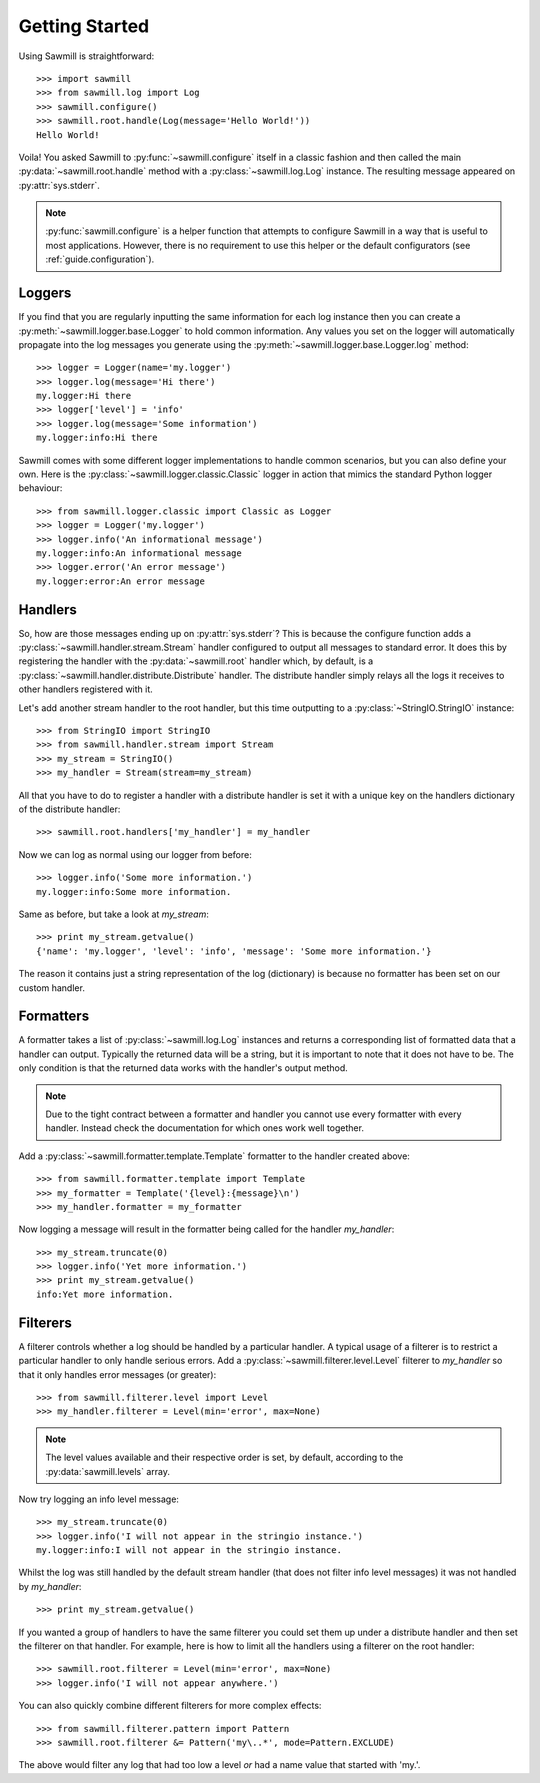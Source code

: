 ..
    :copyright: Copyright (c) 2013 Martin Pengelly-Phillips
    :license: See LICENSE.txt.

.. _guide.getting_started:

***************
Getting Started
***************

Using Sawmill is straightforward::

    >>> import sawmill
    >>> from sawmill.log import Log
    >>> sawmill.configure()
    >>> sawmill.root.handle(Log(message='Hello World!'))
    Hello World!

Voila! You asked Sawmill to :py:func:`~sawmill.configure` itself in a classic
fashion and then called the main :py:data:`~sawmill.root.handle` method with a
:py:class:`~sawmill.log.Log` instance. The resulting message appeared on
:py:attr:`sys.stderr`.

.. note::

    :py:func:`sawmill.configure` is a helper function that attempts to
    configure Sawmill in a way that is useful to most applications. However,
    there is no requirement to use this helper or the default configurators
    (see :ref:`guide.configuration`).

Loggers
=======

If you find that you are regularly inputting the same information for each
log instance then you can create a :py:meth:`~sawmill.logger.base.Logger` to
hold common information. Any values you set on the logger will automatically
propagate into the log messages you generate using the
:py:meth:`~sawmill.logger.base.Logger.log` method::

    >>> logger = Logger(name='my.logger')
    >>> logger.log(message='Hi there')
    my.logger:Hi there
    >>> logger['level'] = 'info'
    >>> logger.log(message='Some information')
    my.logger:info:Hi there

Sawmill comes with some different logger implementations to handle common
scenarios, but you can also define your own. Here is the
:py:class:`~sawmill.logger.classic.Classic` logger in action that mimics the
standard Python logger behaviour::

    >>> from sawmill.logger.classic import Classic as Logger
    >>> logger = Logger('my.logger')
    >>> logger.info('An informational message')
    my.logger:info:An informational message
    >>> logger.error('An error message')
    my.logger:error:An error message

Handlers
========

So, how are those messages ending up on :py:attr:`sys.stderr`? This is because
the configure function adds a :py:class:`~sawmill.handler.stream.Stream` handler
configured to output all messages to standard error. It does this by
registering the handler with the :py:data:`~sawmill.root` handler which, by
default, is a :py:class:`~sawmill.handler.distribute.Distribute` handler. The
distribute handler simply relays all the logs it receives to other handlers
registered with it.

Let's add another stream handler to the root handler, but this time outputting
to a :py:class:`~StringIO.StringIO` instance::

    >>> from StringIO import StringIO
    >>> from sawmill.handler.stream import Stream
    >>> my_stream = StringIO()
    >>> my_handler = Stream(stream=my_stream)

All that you have to do to register a handler with a distribute handler is
set it with a unique key on the handlers dictionary of the distribute handler::

    >>> sawmill.root.handlers['my_handler'] = my_handler

Now we can log as normal using our logger from before::

    >>> logger.info('Some more information.')
    my.logger:info:Some more information.

Same as before, but take a look at *my_stream*::

    >>> print my_stream.getvalue()
    {'name': 'my.logger', 'level': 'info', 'message': 'Some more information.'}

The reason it contains just a string representation of the log (dictionary) is
because no formatter has been set on our custom handler.

Formatters
==========

A formatter takes a list of :py:class:`~sawmill.log.Log` instances and returns
a corresponding list of formatted data that a handler can output. Typically the
returned data will be a string, but it is important to note that it does not
have to be. The only condition is that the returned data works with the
handler's output method.

.. note::

    Due to the tight contract between a formatter and handler you cannot use
    every formatter with every handler. Instead check the documentation for
    which ones work well together.

Add a :py:class:`~sawmill.formatter.template.Template` formatter to the handler
created above::

    >>> from sawmill.formatter.template import Template
    >>> my_formatter = Template('{level}:{message}\n')
    >>> my_handler.formatter = my_formatter

Now logging a message will result in the formatter being called for the
handler *my_handler*::

    >>> my_stream.truncate(0)
    >>> logger.info('Yet more information.')
    >>> print my_stream.getvalue()
    info:Yet more information.

Filterers
=========

A filterer controls whether a log should be handled by a particular handler. A
typical usage of a filterer is to restrict a particular handler to only handle
serious errors. Add a :py:class:`~sawmill.filterer.level.Level` filterer to
*my_handler* so that it only handles error messages (or greater)::

    >>> from sawmill.filterer.level import Level
    >>> my_handler.filterer = Level(min='error', max=None)

.. note::

    The level values available and their respective order is set, by default,
    according to the :py:data:`sawmill.levels` array.

Now try logging an info level message::

    >>> my_stream.truncate(0)
    >>> logger.info('I will not appear in the stringio instance.')
    my.logger:info:I will not appear in the stringio instance.

Whilst the log was still handled by the default stream handler (that does not
filter info level messages) it was not handled by *my_handler*::

    >>> print my_stream.getvalue()

If you wanted a group of handlers to have the same filterer you could set them
up under a distribute handler and then set the filterer on that handler. For
example, here is how to limit all the handlers using a filterer on the root
handler::

    >>> sawmill.root.filterer = Level(min='error', max=None)
    >>> logger.info('I will not appear anywhere.')

You can also quickly combine different filterers for more complex effects::

    >>> from sawmill.filterer.pattern import Pattern
    >>> sawmill.root.filterer &= Pattern('my\..*', mode=Pattern.EXCLUDE)

The above would filter any log that had too low a level *or* had a name value
that started with 'my.'.

